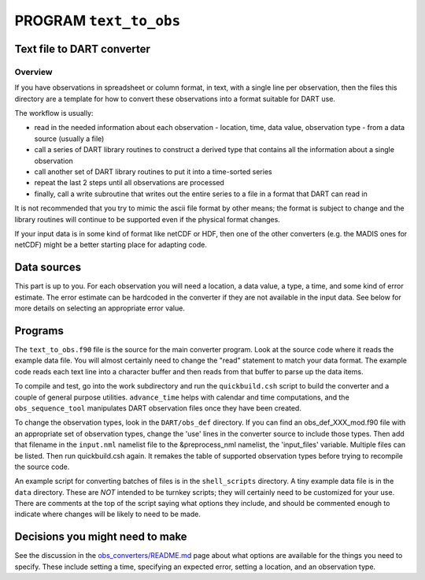 PROGRAM ``text_to_obs``
=======================

Text file to DART converter
---------------------------

Overview
~~~~~~~~

If you have observations in spreadsheet or column format, in text, with a single line per observation, then the files
this directory are a template for how to convert these observations into a format suitable for DART use.

The workflow is usually:

-  read in the needed information about each observation - location, time, data value, observation type - from a data
   source (usually a file)
-  call a series of DART library routines to construct a derived type that contains all the information about a single
   observation
-  call another set of DART library routines to put it into a time-sorted series
-  repeat the last 2 steps until all observations are processed
-  finally, call a write subroutine that writes out the entire series to a file in a format that DART can read in

It is not recommended that you try to mimic the ascii file format by other means; the format is subject to change and
the library routines will continue to be supported even if the physical format changes.

If your input data is in some kind of format like netCDF or HDF, then one of the other converters (e.g. the MADIS ones
for netCDF) might be a better starting place for adapting code.

Data sources
------------

This part is up to you. For each observation you will need a location, a data value, a type, a time, and some kind of
error estimate. The error estimate can be hardcoded in the converter if they are not available in the input data. See
below for more details on selecting an appropriate error value.

Programs
--------

The ``text_to_obs.f90`` file is the source for the main converter program. Look at the source code where it reads the
example data file. You will almost certainly need to change the "read" statement to match your data format. The example
code reads each text line into a character buffer and then reads from that buffer to parse up the data items.

To compile and test, go into the work subdirectory and run the ``quickbuild.csh`` script to build the converter and a
couple of general purpose utilities. ``advance_time`` helps with calendar and time computations, and the
``obs_sequence_tool`` manipulates DART observation files once they have been created.

To change the observation types, look in the ``DART/obs_def`` directory. If you can find an obs_def_XXX_mod.f90 file
with an appropriate set of observation types, change the 'use' lines in the converter source to include those types.
Then add that filename in the ``input.nml`` namelist file to the &preprocess_nml namelist, the 'input_files' variable.
Multiple files can be listed. Then run quickbuild.csh again. It remakes the table of supported observation types before
trying to recompile the source code.

An example script for converting batches of files is in the ``shell_scripts`` directory. A tiny example data file is in
the ``data`` directory. These are *NOT* intended to be turnkey scripts; they will certainly need to be customized for
your use. There are comments at the top of the script saying what options they include, and should be commented enough
to indicate where changes will be likely to need to be made.

Decisions you might need to make
--------------------------------

See the discussion in the `obs_converters/README.md <../README.md#Decisions>`__ page about what options are available
for the things you need to specify. These include setting a time, specifying an expected error, setting a location, and
an observation type.
